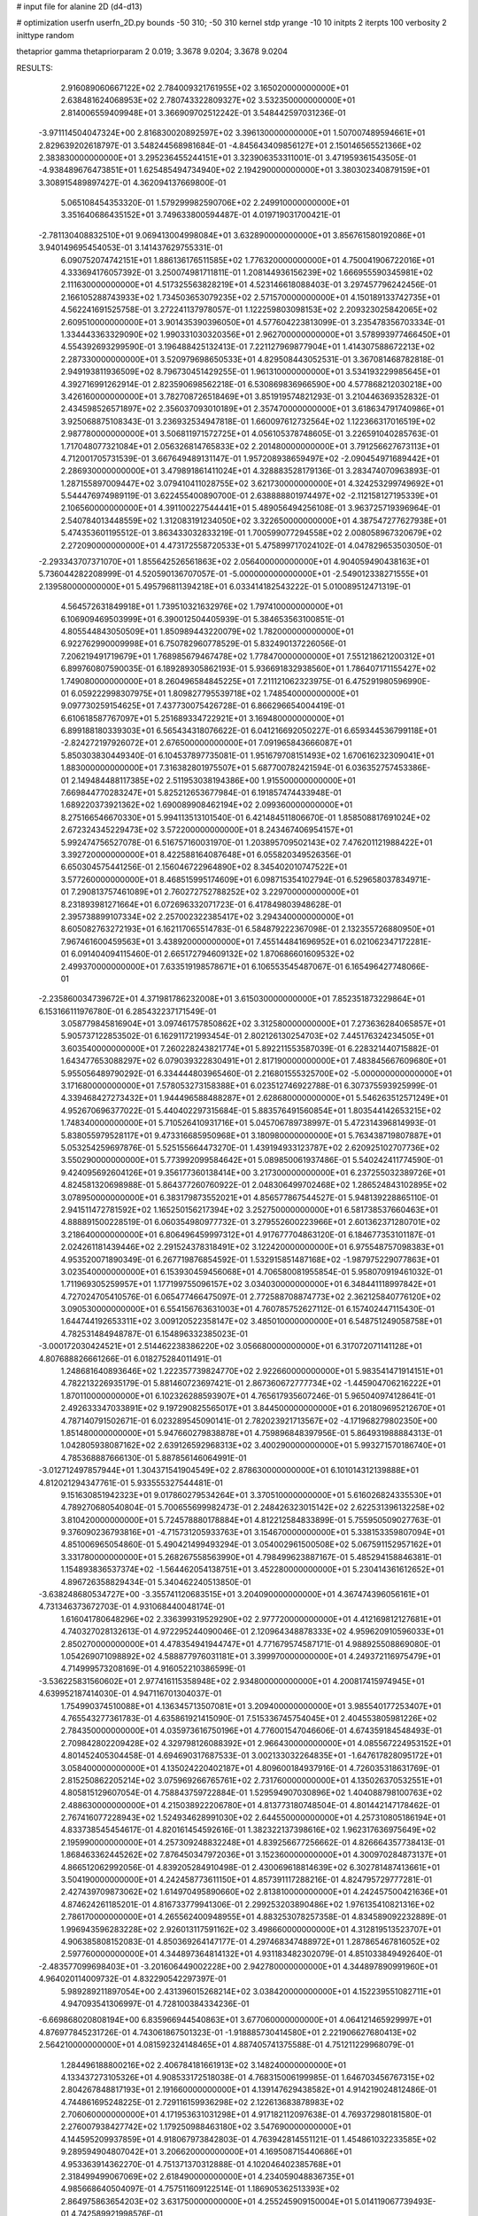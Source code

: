 # input file for alanine 2D (d4-d13)

# optimization
userfn       userfn_2D.py
bounds       -50 310; -50 310
kernel       stdp
yrange       -10 10
initpts      2
iterpts      100
verbosity    2
inittype     random

thetaprior gamma
thetapriorparam 2 0.019; 3.3678 9.0204; 3.3678 9.0204


RESULTS:
  2.916089060667122E+02  2.784009321761955E+02       3.165020000000000E+01
  2.638481624068953E+02  2.780743322809327E+02       3.532350000000000E+01       2.814006559409948E+01       3.366909702512242E-01  3.548442597031236E-01
 -3.971114504047324E+00  2.816830020892597E+02       3.396130000000000E+01       1.507007489594661E+01       2.829639202618797E-01  3.548244568981684E-01
 -4.845643409856127E+01  2.150146565521366E+02       2.383830000000000E+01       3.295236455244151E+01       3.323906353311001E-01  3.471959361543505E-01
 -4.938489676473851E+01  1.625485494734940E+02       2.194290000000000E+01       3.380302340879159E+01       3.308915489897427E-01  4.362094137669800E-01
  5.065108454353320E-01  1.579299982590706E+02       2.249910000000000E+01       3.351640686435152E+01       3.749633800594487E-01  4.019719031700421E-01
 -2.781130408832510E+01  9.069413004998084E+01       3.632890000000000E+01       3.856761580192086E+01       3.940149695454053E-01  3.141437629755331E-01
  6.090752074742151E+01  1.886136176511585E+02       1.776320000000000E+01       4.750041906722016E+01       4.333694176057392E-01  3.250074981711811E-01
  1.208144936156239E+02  1.666955590345981E+02       2.111630000000000E+01       4.517325563828219E+01       4.523146618088403E-01  3.297457796242456E-01
  2.166105288743933E+02  1.734503653079235E+02       2.571570000000000E+01       4.150189133742735E+01       4.562241691525758E-01  3.272241137978057E-01
  1.122259803098153E+02  2.209323025842065E+02       2.609510000000000E+01       3.901435390396050E+01       4.577604223813099E-01  3.235478356703334E-01
  1.334443363329090E+02  1.990331030320356E+01       2.962700000000000E+01       3.578993977466450E+01       4.554392693299590E-01  3.196488425132413E-01
  7.221127969877904E+01  1.414307588672213E+02       2.287330000000000E+01       3.520979698650533E+01       4.829508443052531E-01  3.367081468782818E-01
  2.949193811936509E+02  8.796730451429255E-01       1.961310000000000E+01       3.534193229985645E+01       4.392716991262914E-01  2.823590698562218E-01
  6.530869836966590E+00  4.577868212030218E+00       3.426160000000000E+01       3.782708726518469E+01       3.851919574821293E-01  3.210446369352832E-01
  2.434598526571897E+02  2.356037093010189E+01       2.357470000000000E+01       3.618634791740986E+01       3.925068875108343E-01  3.236932534947818E-01
  1.660097612732564E+02  1.122366317016519E+02       2.987780000000000E+01       3.506811971572725E+01       4.056105378748605E-01  3.226591040285763E-01
  1.717048077321084E+01  2.056326814765833E+02       2.201480000000000E+01       3.791256627673113E+01       4.712001705731539E-01  3.667649489131147E-01
  1.957208938659497E+02 -2.090454971689442E+01       2.286930000000000E+01       3.479891861411024E+01       4.328883528179136E-01  3.283474070963893E-01
  1.287155897009447E+02  3.079410411028755E+02       3.621730000000000E+01       4.324253299749692E+01       5.544476974989119E-01  3.622455400890700E-01
  2.638888801974497E+02 -2.112158127195339E+01       2.106560000000000E+01       4.391100227544441E+01       5.489056494256108E-01  3.963725719396964E-01
  2.540784013448559E+02  1.312083191234050E+02       3.322650000000000E+01       4.387547277627938E+01       5.474353601195512E-01  3.863433032833219E-01
  1.700599077294558E+02  2.008058967320679E+02       2.272090000000000E+01       4.473172558720533E+01       5.475899717024102E-01  4.047829653503050E-01
 -2.293343707371070E+01  1.855642526561863E+02       2.056400000000000E+01       4.904059490438163E+01       5.736044282208999E-01  4.520590136707057E-01
 -5.000000000000000E+01 -2.549012338271555E+01       2.139580000000000E+01       5.495796811394218E+01       6.033414182543222E-01  5.010089512471319E-01
  4.564572631849918E+01  1.739510321632976E+02       1.797410000000000E+01       6.106909469503999E+01       6.390012504405939E-01  5.384653563100851E-01
  4.805544843050509E+01  1.850989443220079E+02       1.782000000000000E+01       6.922762990009998E+01       6.750782960778529E-01  5.832490137226056E-01
  7.206219491719679E+01  1.768985679467478E+02       1.778470000000000E+01       7.551218621200312E+01       6.899760807590035E-01  6.189289305862193E-01
  5.936691832938560E+01  1.786407171155427E+02       1.749080000000000E+01       8.260496584845225E+01       7.211121062323975E-01  6.475291980596990E-01
  6.059222998307975E+01  1.809827795539718E+02       1.748540000000000E+01       9.097730259154625E+01       7.437730075426728E-01  6.866296654004419E-01
  6.610618587767097E+01  5.251689334722921E+01       3.169480000000000E+01       6.899188180339303E+01       6.565434318076622E-01  6.041216692050227E-01
  6.659344536799118E+01 -2.824272197926072E+01       2.676500000000000E+01       7.091965843666087E+01       5.850303830449340E-01  6.104537897735081E-01
  1.951679708151493E+02  1.670616232309041E+01       1.883000000000000E+01       7.316382801975507E+01       5.687700782421594E-01  6.036352757453386E-01
  2.149484488117385E+02  2.511953038194386E+00       1.915500000000000E+01       7.669844770283247E+01       5.825212653677984E-01  6.191857474433948E-01
  1.689220373921362E+02  1.690089908462194E+02       2.099360000000000E+01       8.275166546670330E+01       5.994113513101540E-01  6.421484511806670E-01
  1.858508817691024E+02  2.672324345229473E+02       3.572200000000000E+01       8.243467406954157E+01       5.992474756527078E-01  6.516757160031970E-01
  1.203895709502143E+02  7.476201121988422E+01       3.392720000000000E+01       8.422588164087648E+01       6.055820349526356E-01  6.650304575441256E-01
  2.156046722964890E+02  8.345402010747522E+01       3.577260000000000E+01       8.468515995174609E+01       6.098715354102794E-01  6.529658037834971E-01
  7.290813757461089E+01  2.760272752788252E+02       3.229700000000000E+01       8.231893981271664E+01       6.072696332071723E-01  6.417849803948628E-01
  2.395738899107334E+02  2.257002322385417E+02       3.294340000000000E+01       8.605082763272193E+01       6.162117065514783E-01  6.584879222367098E-01
  2.132355726880950E+01  7.967461600459563E+01       3.438920000000000E+01       7.455144841696952E+01       6.021062347172281E-01  6.091404094115460E-01
  2.665172794609132E+02  1.870686601609532E+02       2.499370000000000E+01       7.633519198578671E+01       6.106553545487067E-01  6.165496427748066E-01
 -2.235860034739672E+01  4.371981786232008E+01       3.615030000000000E+01       7.852351873229864E+01       6.153166111976780E-01  6.285432237171549E-01
  3.058779845816904E+01  3.097461757850862E+02       3.312580000000000E+01       7.273636284065857E+01       5.905737122853502E-01  6.162911721993454E-01
  2.802126130254703E+02  7.445176324234505E+01       3.603540000000000E+01       7.260228243821774E+01       5.892211553587039E-01  6.228321440715882E-01
  1.643477653088297E+02  6.079039322830491E+01       2.817190000000000E+01       7.483845667609680E+01       5.955056489790292E-01  6.334444803965460E-01
  2.216801555325700E+02 -5.000000000000000E+01       3.171680000000000E+01       7.578053273158388E+01       6.023512746922788E-01  6.307375593925999E-01
  4.339468427273432E+01  1.944496588488287E+01       2.628680000000000E+01       5.546263512571249E+01       4.952670696377022E-01  5.440402297315684E-01
  5.883576491560854E+01  1.803544142653215E+02       1.748340000000000E+01       5.710526410931716E+01       5.045706789738997E-01  5.472314396814993E-01
  5.838055979528117E+01  9.473316685950968E+01       3.180980000000000E+01       5.763438719807887E+01       5.053254259697876E-01  5.525155664473270E-01
  1.439194933123787E+02  2.620925102707736E+02       3.550290000000000E+01       5.773992099584642E+01       5.089850061937486E-01  5.540242411774590E-01
  9.424095692604126E+01  9.356177360138414E+00       3.217300000000000E+01       6.237255032389726E+01       4.824581320698988E-01  5.864377260760922E-01
  2.048306499702468E+02  1.286524843102895E+02       3.078950000000000E+01       6.383179873552021E+01       4.856577867544527E-01  5.948139228865110E-01
  2.941511472781592E+02  1.165250156217394E+02       3.252750000000000E+01       6.581738537660463E+01       4.888891500228519E-01  6.060354980977732E-01
  3.279552600223966E+01  2.601362371280701E+02       3.218640000000000E+01       6.806496459997312E+01       4.917677704863120E-01  6.184677353101187E-01
  2.024261181439446E+02  2.291524378318491E+02       3.122420000000000E+01       6.975548757098383E+01       4.953520071890349E-01  6.267719876854592E-01
  1.532915851487168E+02 -1.987975229077863E+01       3.023540000000000E+01       6.153930459456068E+01       4.706580081955854E-01  5.958070919461032E-01
  1.711969305259957E+01  1.177199755096157E+02       3.034030000000000E+01       6.348441118997842E+01       4.727024705410576E-01  6.065477466475097E-01
  2.772588708874773E+02  2.362125840776120E+02       3.090530000000000E+01       6.554156763631003E+01       4.760785752627112E-01  6.157402447115430E-01
  1.644744192653311E+02  3.009120522358147E+02       3.485010000000000E+01       6.548751249058758E+01       4.782531484948787E-01  6.154896332385023E-01
 -3.000172030424521E+01  2.514462238386220E+02       3.056680000000000E+01       6.317072071141128E+01       4.807688826661266E-01  6.018275284011491E-01
  1.248681640893646E+02  1.222357739824770E+02       2.922660000000000E+01       5.983541471914151E+01       4.782213226935179E-01  5.881460723697421E-01
  2.867360672777734E+02 -1.445904706216222E+01       1.870110000000000E+01       6.102326288593907E+01       4.765617935607246E-01  5.965040974128641E-01
  2.492633347033891E+02  9.197290825565017E+01       3.844500000000000E+01       6.201809695212670E+01       4.787140791502671E-01  6.023289545090141E-01
  2.782023921713567E+02 -4.171968279802350E+00       1.851480000000000E+01       5.947660279838878E+01       4.759896848397956E-01  5.864931988884313E-01
  1.042805938087162E+02  2.639126592968313E+02       3.400290000000000E+01       5.993271570186740E+01       4.785368887666130E-01  5.887856146064991E-01
 -3.012712497857944E+01  1.304371541904549E+02       2.878630000000000E+01       6.101014312139888E+01       4.812021294347761E-01  5.933555327544481E-01
  9.151630851942323E+01  9.017860279534264E+01       3.370510000000000E+01       5.616026824335530E+01       4.789270680540804E-01  5.700655699982473E-01
  2.248426323015142E+02  2.622531396132258E+02       3.810420000000000E+01       5.724578880178884E+01       4.812212584833899E-01  5.755950509027763E-01
  9.376090236793816E+01 -4.715731205933763E+01       3.154670000000000E+01       5.338153359807094E+01       4.851006965054860E-01  5.490421499493294E-01
  3.054002961500508E+02  5.067591152957162E+01       3.331780000000000E+01       5.268267558563990E+01       4.798499623887167E-01  5.485294158846381E-01
  1.154893836537374E+02 -1.564462054138751E+01       3.452280000000000E+01       5.230414361612652E+01       4.896726358829434E-01  5.340462240513850E-01
 -3.638248680534727E+00 -3.355741120683515E+01       3.204090000000000E+01       4.367474396056161E+01       4.731346373672703E-01  4.931068440048174E-01
  1.616041780648296E+02  2.336399319529290E+02       2.977720000000000E+01       4.412169812127681E+01       4.740327028132613E-01  4.972295244090046E-01
  2.120964348878333E+02  4.959620910596033E+01       2.850270000000000E+01       4.478354941944747E+01       4.771679574587171E-01  4.988925508869080E-01
  1.054269071098892E+02  4.588877976031181E+01       3.399970000000000E+01       4.249372116975479E+01       4.714999573208169E-01  4.916052210386599E-01
 -3.536225831560602E+01  2.977416115358948E+02       2.934800000000000E+01       4.200817415974945E+01       4.639952187414030E-01  4.947116701304037E-01
  1.754990374510088E+01  4.136345713507081E+01       3.209400000000000E+01       3.985540177253407E+01       4.765543277361783E-01  4.635861921415090E-01
  7.515336745754045E+01  2.404553805981226E+02       2.784350000000000E+01       4.035973616750196E+01       4.776001547046606E-01  4.674359184548493E-01
  2.709842802209428E+02  4.329798126088392E+01       2.966430000000000E+01       4.085567224953152E+01       4.801452405304458E-01  4.694690317687533E-01
  3.002133032264835E+01 -1.647617828095172E+01       3.058400000000000E+01       4.135024220402187E+01       4.809600184937916E-01  4.726035318631769E-01
  2.815250862205214E+02  3.075969266765761E+02       2.731760000000000E+01       4.135026370532551E+01       4.805815129607054E-01  4.758843759722884E-01
  1.529594907030896E+02  1.404088798100763E+02       2.488630000000000E+01       4.215038922206780E+01       4.813773180748504E-01  4.801442147178462E-01
  2.767416077228943E+02  1.524934628991030E+02       2.644550000000000E+01       4.257310805186194E+01       4.833738545454617E-01  4.820161454592616E-01
  1.382322137398616E+02  1.962317636975649E+02       2.195990000000000E+01       4.257309248832248E+01       4.839256677256662E-01  4.826664357738413E-01
  1.868463362445262E+02  7.876450347972036E+01       3.152360000000000E+01       4.300970284873137E+01       4.866512062992056E-01  4.839205284910498E-01
  2.430069618814639E+02  6.302781487413661E+01       3.504190000000000E+01       4.242458773611150E+01       4.857391117288216E-01  4.824795729777281E-01
  2.427439709873062E+02  1.614970495890660E+02       2.813810000000000E+01       4.242457500421636E+01       4.874624261185201E-01  4.816733779941306E-01
  2.299253203890486E+02  1.976135410821316E+02       2.786170000000000E+01       4.265562400948955E+01       4.883253078257358E-01  4.834589092232889E-01
  1.996943596283228E+02  2.926013117591162E+02       3.498660000000000E+01       4.312819513523707E+01       4.906385808152083E-01  4.850369264147177E-01
  4.297468347488972E+01  1.287865467816052E+02       2.597760000000000E+01       4.344897364814132E+01       4.931183482302079E-01  4.851033849492640E-01
 -2.483577099698403E+01 -3.201606449002228E+00       2.942780000000000E+01       4.344897890991960E+01       4.964020114009732E-01  4.832290542297397E-01
  5.989289211897054E+00  2.431396015268214E+02       3.038420000000000E+01       4.152239551082711E+01       4.947093541306997E-01  4.728100384334236E-01
 -6.669868020808194E+00  6.835966944540863E+01       3.677060000000000E+01       4.064121465929997E+01       4.876977845231726E-01  4.743061867501323E-01
 -1.918885730414580E+01  2.221906627680413E+02       2.564210000000000E+01       4.081592324148465E+01       4.887405741375588E-01  4.751211229968079E-01
  1.284496188800216E+02  2.406784181661913E+02       3.148240000000000E+01       4.133437273105326E+01       4.908533172518038E-01  4.768315006199985E-01
  1.646703456767315E+02  2.804267848817193E+01       2.191660000000000E+01       4.139147629438582E+01       4.914219024812486E-01  4.744861695248225E-01
  2.729116159936298E+02  2.122613683878983E+02       2.706060000000000E+01       4.171953631031298E+01       4.917182112097638E-01  4.769372980181580E-01
  2.276007938427742E+02  1.179250988463180E+02       3.547690000000000E+01       4.144595209937859E+01       4.918067973842803E-01  4.763942814551121E-01
  1.454861032233585E+02  9.289594904807042E+01       3.206620000000000E+01       4.169508715440686E+01       4.953363914362270E-01  4.751371370312888E-01
  4.102046402385768E+01  2.318499499067069E+02       2.618490000000000E+01       4.234059048836735E+01       4.985668640504097E-01  4.757511609122514E-01
  1.186905362513393E+02  2.864975863654203E+02       3.631750000000000E+01       4.255245909150004E+01       5.014119067739493E-01  4.742589921998576E-01